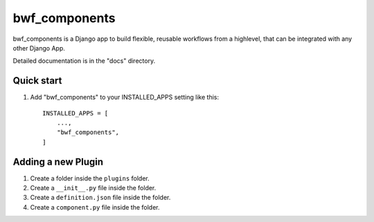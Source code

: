 ============
bwf_components
============

bwf_components is a Django app to build flexible, reusable workflows from a highlevel,
that can be integrated with any other Django App.

Detailed documentation is in the "docs" directory.

Quick start
-----------

1. Add "bwf_components" to your INSTALLED_APPS setting like this::

    INSTALLED_APPS = [
        ...,
        "bwf_components",
    ]


Adding a new Plugin
-------------------
1. Create a folder inside the ``plugins`` folder.
2. Create a ``__init__.py`` file inside the folder.
3. Create a ``definition.json`` file inside the folder.
4. Create a ``component.py`` file inside the folder.
